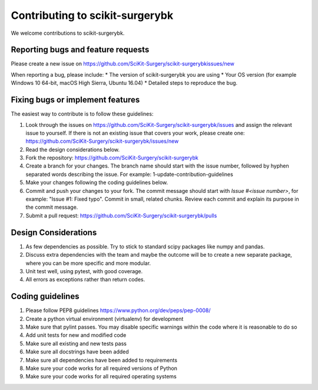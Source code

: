 .. highlight:: shell

===============================================
Contributing to scikit-surgerybk
===============================================

We welcome contributions to scikit-surgerybk.


Reporting bugs and feature requests
-----------------------------------

Please create a new issue on https://github.com/SciKit-Surgery/scikit-surgerybkissues/new

When reporting a bug, please include:
* The version of scikit-surgerybk you are using
* Your OS version (for example Windows 10 64-bit, macOS High Sierra, Ubuntu 16.04)
* Detailed steps to reproduce the bug.


Fixing bugs or implement features
---------------------------------

The easiest way to contribute is to follow these guidelines:

1. Look through the issues on https://github.com/SciKit-Surgery/scikit-surgerybk/issues and assign the relevant issue to yourself. If there is not an existing issue that covers your work, please create one: https://github.com/SciKit-Surgery/scikit-surgerybk/issues/new
2. Read the design considerations below.
3. Fork the repository: https://github.com/SciKit-Surgery/scikit-surgerybk
4. Create a branch for your changes. The branch name should start with the issue number, followed by hyphen separated words describing the issue. For example: 1-update-contribution-guidelines
5. Make your changes following the coding guidelines below.
6. Commit and push your changes to your fork. The commit message should start with `Issue #<issue number>`, for example: "Issue #1: Fixed typo". Commit in small, related chunks. Review each commit and explain its purpose in the commit message.
7. Submit a pull request: https://github.com/SciKit-Surgery/scikit-surgerybk/pulls

Design Considerations
---------------------

1. As few dependencies as possible. Try to stick to standard scipy packages like numpy and pandas.
2. Discuss extra dependencies with the team and maybe the outcome will be to create a new separate package, where you can be more specific and more modular.
3. Unit test well, using pytest, with good coverage.
4. All errors as exceptions rather than return codes.


Coding guidelines
-----------------

1. Please follow PEP8 guidelines https://www.python.org/dev/peps/pep-0008/
2. Create a python virtual environment (virtualenv) for development
3. Make sure that pylint passes. You may disable specific warnings within the code where it is reasonable to do so
4. Add unit tests for new and modified code
5. Make sure all existing and new tests pass
6. Make sure all docstrings have been added
7. Make sure all dependencies have been added to requirements
8. Make sure your code works for all required versions of Python
9. Make sure your code works for all required operating systems

